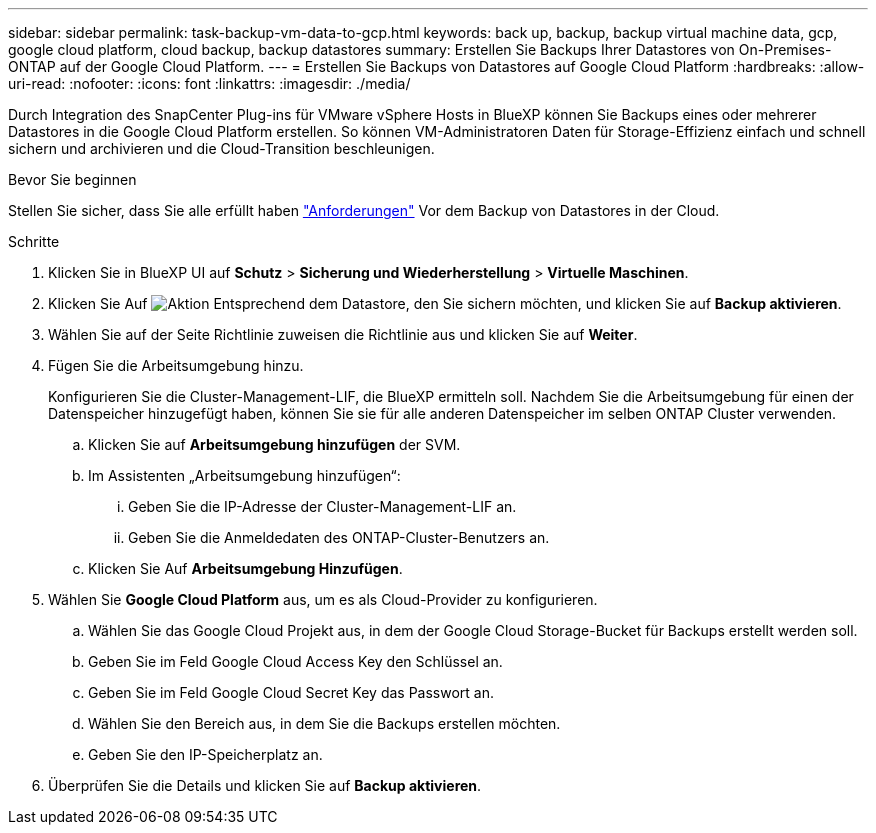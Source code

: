 ---
sidebar: sidebar 
permalink: task-backup-vm-data-to-gcp.html 
keywords: back up, backup, backup virtual machine data, gcp, google cloud platform, cloud backup, backup datastores 
summary: Erstellen Sie Backups Ihrer Datastores von On-Premises-ONTAP auf der Google Cloud Platform. 
---
= Erstellen Sie Backups von Datastores auf Google Cloud Platform
:hardbreaks:
:allow-uri-read: 
:nofooter: 
:icons: font
:linkattrs: 
:imagesdir: ./media/


[role="lead"]
Durch Integration des SnapCenter Plug-ins für VMware vSphere Hosts in BlueXP können Sie Backups eines oder mehrerer Datastores in die Google Cloud Platform erstellen. So können VM-Administratoren Daten für Storage-Effizienz einfach und schnell sichern und archivieren und die Cloud-Transition beschleunigen.

.Bevor Sie beginnen
Stellen Sie sicher, dass Sie alle erfüllt haben link:concept-protect-vm-data.html["Anforderungen"] Vor dem Backup von Datastores in der Cloud.

.Schritte
. Klicken Sie in BlueXP UI auf *Schutz* > *Sicherung und Wiederherstellung* > *Virtuelle Maschinen*.
. Klicken Sie Auf image:icon-action.png["Aktion"] Entsprechend dem Datastore, den Sie sichern möchten, und klicken Sie auf *Backup aktivieren*.
. Wählen Sie auf der Seite Richtlinie zuweisen die Richtlinie aus und klicken Sie auf *Weiter*.
. Fügen Sie die Arbeitsumgebung hinzu.
+
Konfigurieren Sie die Cluster-Management-LIF, die BlueXP ermitteln soll. Nachdem Sie die Arbeitsumgebung für einen der Datenspeicher hinzugefügt haben, können Sie sie für alle anderen Datenspeicher im selben ONTAP Cluster verwenden.

+
.. Klicken Sie auf *Arbeitsumgebung hinzufügen* der SVM.
.. Im Assistenten „Arbeitsumgebung hinzufügen“:
+
... Geben Sie die IP-Adresse der Cluster-Management-LIF an.
... Geben Sie die Anmeldedaten des ONTAP-Cluster-Benutzers an.


.. Klicken Sie Auf *Arbeitsumgebung Hinzufügen*.


. Wählen Sie *Google Cloud Platform* aus, um es als Cloud-Provider zu konfigurieren.
+
.. Wählen Sie das Google Cloud Projekt aus, in dem der Google Cloud Storage-Bucket für Backups erstellt werden soll.
.. Geben Sie im Feld Google Cloud Access Key den Schlüssel an.
.. Geben Sie im Feld Google Cloud Secret Key das Passwort an.
.. Wählen Sie den Bereich aus, in dem Sie die Backups erstellen möchten.
.. Geben Sie den IP-Speicherplatz an.


. Überprüfen Sie die Details und klicken Sie auf *Backup aktivieren*.

